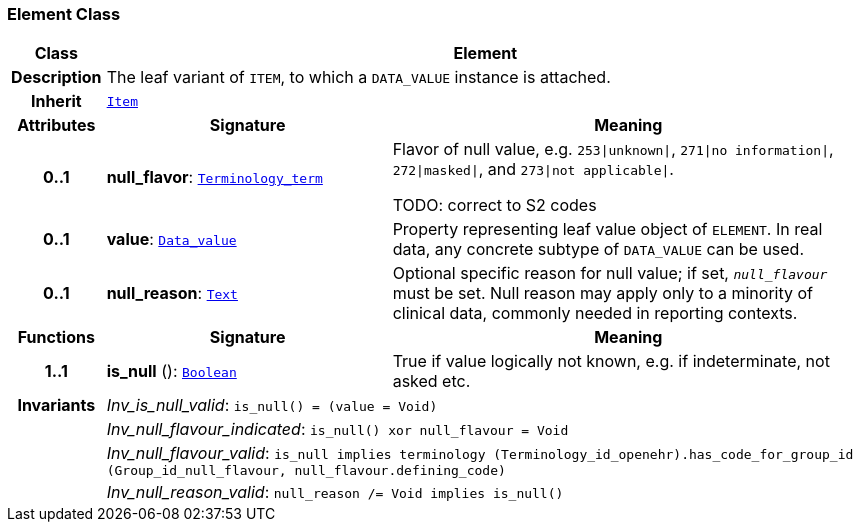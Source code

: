 === Element Class

[cols="^1,3,5"]
|===
h|*Class*
2+^h|*Element*

h|*Description*
2+a|The leaf variant of `ITEM`, to which a `DATA_VALUE` instance is attached.

h|*Inherit*
2+|`<<_item_class,Item>>`

h|*Attributes*
^h|*Signature*
^h|*Meaning*

h|*0..1*
|*null_flavor*: `link:/releases/BASE/{base_release}/foundation_types.html#_terminology_term_class[Terminology_term^]`
a|Flavor of null value, e.g. `253&#124;unknown&#124;`, `271&#124;no information&#124;`, `272&#124;masked&#124;`, and `273&#124;not applicable&#124;`.

TODO: correct to S2 codes

h|*0..1*
|*value*: `link:/releases/BASE/{base_release}/data_types.html#_data_value_class[Data_value^]`
a|Property representing leaf value object of `ELEMENT`. In real data, any concrete subtype of `DATA_VALUE` can be used.

h|*0..1*
|*null_reason*: `link:/releases/BASE/{base_release}/data_types.html#_text_class[Text^]`
a|Optional specific reason for null value; if set, `_null_flavour_` must be set. Null reason may apply only to a minority of clinical data, commonly needed in reporting contexts.
h|*Functions*
^h|*Signature*
^h|*Meaning*

h|*1..1*
|*is_null* (): `link:/releases/BASE/{base_release}/foundation_types.html#_boolean_class[Boolean^]`
a|True if value logically not known, e.g. if indeterminate, not asked etc.

h|*Invariants*
2+a|__Inv_is_null_valid__: `is_null() = (value = Void)`

h|
2+a|__Inv_null_flavour_indicated__: `is_null() xor null_flavour = Void`

h|
2+a|__Inv_null_flavour_valid__: `is_null implies terminology (Terminology_id_openehr).has_code_for_group_id (Group_id_null_flavour, null_flavour.defining_code)`

h|
2+a|__Inv_null_reason_valid__: `null_reason /= Void implies is_null()`
|===
